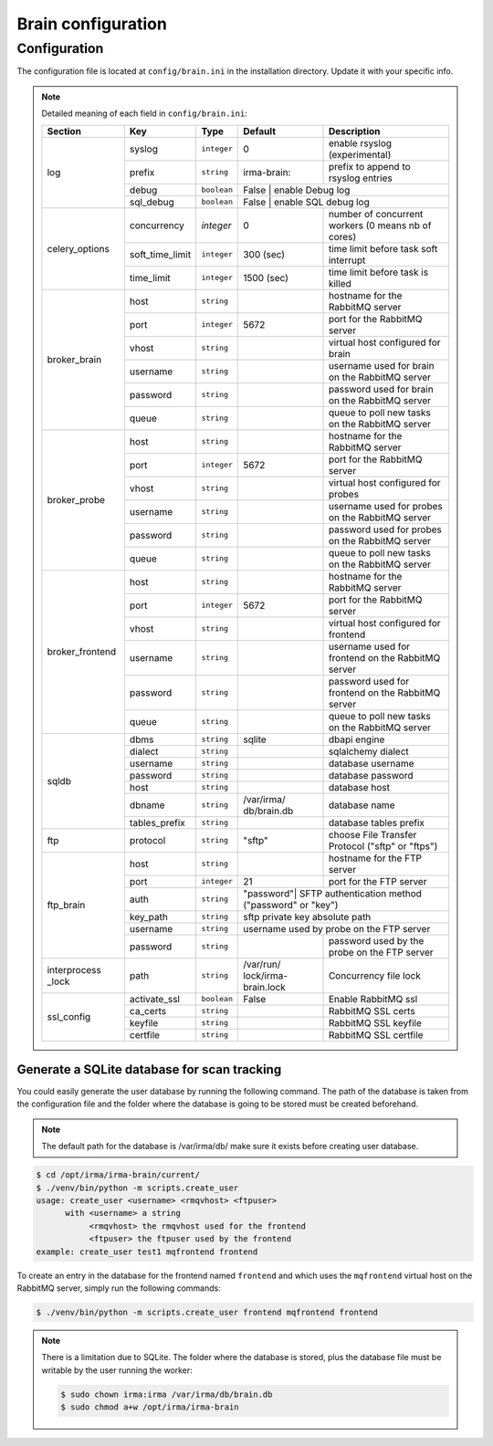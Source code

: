 Brain configuration
===================

.. _brain-app-configuration:

Configuration
-------------

The configuration file is located at ``config/brain.ini`` in the installation
directory. Update it with your specific info.

.. note:: Detailed meaning of each field in ``config/brain.ini``:

     +----------------+-----------------+------------+-----------+---------------------------------------------------+
     |     Section    |        Key      |    Type    |  Default  | Description                                       |
     +================+=================+============+===========+===================================================+
     |                |     syslog      |``integer`` |     0     | enable rsyslog (experimental)                     |
     |                +-----------------+------------+-----------+---------------------------------------------------+
     |                |     prefix      |``string``  |irma-brain:| prefix to append to rsyslog entries               |
     |   log          +-----------------+------------+-----------+---------------------------------------------------+
     |                |      debug      | ``boolean``|   False   | enable Debug log                                  |
     |                +-----------------+------------+----------------+----------------------------------------------+
     |                |    sql_debug    | ``boolean``|   False   | enable SQL debug log                              |
     +----------------+-----------------+------------+-----------+---------------------------------------------------+
     |                |   concurrency   |  `integer` |     0     | number of concurrent workers (0 means nb of cores)|
     |                +-----------------+------------+-----------+---------------------------------------------------+
     | celery_options | soft_time_limit | ``integer``|  300 (sec)| time limit before task soft interrupt             |
     |                +-----------------+------------+-----------+---------------------------------------------------+
     |                |    time_limit   | ``integer``| 1500 (sec)| time limit before task is killed                  |
     +----------------+-----------------+------------+-----------+---------------------------------------------------+
     |                |       host      | ``string`` |           | hostname for the RabbitMQ server                  |
     |                +-----------------+------------+-----------+---------------------------------------------------+
     |                |       port      |``integer`` |   5672    | port for the RabbitMQ server                      |
     |                +-----------------+------------+-----------+---------------------------------------------------+
     |  broker_brain  |       vhost     | ``string`` |           | virtual host configured for brain                 |
     |                +-----------------+------------+-----------+---------------------------------------------------+
     |                |     username    | ``string`` |           | username used for brain on the RabbitMQ server    |
     |                +-----------------+------------+-----------+---------------------------------------------------+
     |                |     password    | ``string`` |           | password used for brain on the RabbitMQ server    |
     |                +-----------------+------------+-----------+---------------------------------------------------+
     |                |       queue     | ``string`` |           | queue to poll new tasks on the RabbitMQ server    |
     +----------------+-----------------+------------+-----------+---------------------------------------------------+
     |                |       host      | ``string`` |           | hostname for the RabbitMQ server                  |
     |                +-----------------+------------+-----------+---------------------------------------------------+
     |                |       port      |``integer`` |   5672    | port for the RabbitMQ server                      |
     |                +-----------------+------------+-----------+---------------------------------------------------+
     |   broker_probe |       vhost     | ``string`` |           | virtual host configured for probes                |
     |                +-----------------+------------+-----------+---------------------------------------------------+
     |                |     username    | ``string`` |           | username used for probes on the RabbitMQ server   |
     |                +-----------------+------------+-----------+---------------------------------------------------+
     |                |     password    | ``string`` |           | password used for probes on the RabbitMQ server   |
     |                +-----------------+------------+-----------+---------------------------------------------------+
     |                |       queue     | ``string`` |           | queue to poll new tasks on the RabbitMQ server    |
     +----------------+-----------------+------------+-----------+---------------------------------------------------+
     |                |       host      | ``string`` |           | hostname for the RabbitMQ server                  |
     |                +-----------------+------------+-----------+---------------------------------------------------+
     |                |       port      |``integer`` |   5672    | port for the RabbitMQ server                      |
     |                +-----------------+------------+-----------+---------------------------------------------------+
     |broker_frontend |       vhost     | ``string`` |           | virtual host configured for frontend              |
     |                +-----------------+------------+-----------+---------------------------------------------------+
     |                |     username    | ``string`` |           | username used for frontend on the RabbitMQ server |
     |                +-----------------+------------+-----------+---------------------------------------------------+
     |                |     password    | ``string`` |           | password used for frontend on the RabbitMQ server |
     |                +-----------------+------------+-----------+---------------------------------------------------+
     |                |       queue     | ``string`` |           | queue to poll new tasks on the RabbitMQ server    |
     +----------------+-----------------+------------+-----------+---------------------------------------------------+
     |                |      dbms       | ``string`` |  sqlite   | dbapi engine                                      |
     |                +-----------------+------------+-----------+---------------------------------------------------+
     |                |     dialect     | ``string`` |           | sqlalchemy dialect                                |
     |  sqldb         +-----------------+------------+-----------+---------------------------------------------------+
     |                |    username     | ``string`` |           | database username                                 |
     |                +-----------------+------------+-----------+---------------------------------------------------+
     |                |    password     | ``string`` |           | database password                                 |
     |                +-----------------+------------+-----------+---------------------------------------------------+
     |                |      host       | ``string`` |           | database host                                     |
     |                +-----------------+------------+-----------+---------------------------------------------------+
     |                |     dbname      | ``string`` |/var/irma/ |                                                   |
     |                |                 |            |db/brain.db| database name                                     |
     |                +-----------------+------------+-----------+---------------------------------------------------+
     |                |  tables_prefix  | ``string`` |           | database tables prefix                            |
     +----------------+-----------------+------------+-----------+---------------------------------------------------+
     |      ftp       |     protocol    | ``string`` |   "sftp"  | choose File Transfer Protocol ("sftp" or "ftps")  |
     +----------------+-----------------+------------+-----------+---------------------------------------------------+
     |                |       host      | ``string`` |           | hostname for the FTP server                       |
     |                +-----------------+------------+-----------+---------------------------------------------------+
     |                |       port      |``integer`` |    21     | port for the FTP server                           |
     |                +-----------------+------------+-----------+---------------------------------------------------+
     |                |       auth      | ``string`` | "password"| SFTP authentication method ("password" or "key")  |
     |   ftp_brain    +-----------------+------------+----------------+----------------------------------------------+
     |                |     key_path    | ``string`` |           | sftp private key absolute path                    |
     |                +-----------------+------------+----------------+----------------------------------------------+
     |                |     username    | ``string`` |           | username used by probe on the FTP server          |
     |                +-----------------+------------+-----------+---------------------------------------------------+
     |                |     password    | ``string`` |           | password used by the probe on the FTP server      |
     +----------------+-----------------+------------+-----------+---------------------------------------------------+
     | interprocess   |     path        | ``string`` |/var/run/  | Concurrency file lock                             |
     | _lock          |                 |            |lock/irma- |                                                   |
     |                |                 |            |brain.lock |                                                   |
     +----------------+-----------------+------------+-----------+---------------------------------------------------+
     |                |  activate_ssl   | ``boolean``|    False  | Enable RabbitMQ ssl                               |
     |                +-----------------+------------+-----------+---------------------------------------------------+
     |                |  ca_certs       | ``string`` |           | RabbitMQ SSL certs                                |
     |  ssl_config    +-----------------+------------+-----------+---------------------------------------------------+
     |                |  keyfile        | ``string`` |           | RabbitMQ SSL keyfile                              |
     |                +-----------------+------------+-----------+---------------------------------------------------+
     |                |  certfile       | ``string`` |           | RabbitMQ SSL certfile                             |
     +----------------+-----------------+------------+-----------+---------------------------------------------------+


Generate a SQLite database for scan tracking
````````````````````````````````````````````

You could easily generate the user database by running the following command.
The path of the database is taken from the configuration file and the folder
where the database is going to be stored must be created beforehand.

.. note::

    The default path for the database is /var/irma/db/ make sure it exists before creating user database.

.. code-block:: console

    $ cd /opt/irma/irma-brain/current/
    $ ./venv/bin/python -m scripts.create_user
    usage: create_user <username> <rmqvhost> <ftpuser>
          with <username> a string
               <rmqvhost> the rmqvhost used for the frontend
               <ftpuser> the ftpuser used by the frontend
    example: create_user test1 mqfrontend frontend

To create an entry in the database for the frontend named ``frontend`` and
which uses the ``mqfrontend`` virtual host on the RabbitMQ server, simply run
the following commands:

.. code-block:: console

    $ ./venv/bin/python -m scripts.create_user frontend mqfrontend frontend


.. note::

    There is a limitation due to SQLite. The folder where the database is
    stored, plus the database file must be writable by the user running the
    worker:

    .. code-block:: console

        $ sudo chown irma:irma /var/irma/db/brain.db
        $ sudo chmod a+w /opt/irma/irma-brain
